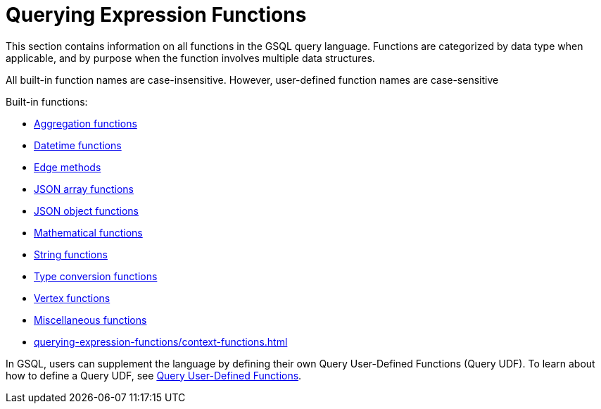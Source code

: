= Querying Expression Functions
:description: This section contains information on all functions in the GSQL query language.
:page-aliases: README.adoc, readme.adoc


This section contains information on all functions in the GSQL query language. Functions are categorized by data type when applicable, and by purpose when the function involves multiple data structures.

All built-in function names are case-insensitive. However, user-defined function names are case-sensitive

Built-in functions:

* xref:querying-expression-functions/aggregation-functions.adoc[Aggregation functions]
* xref:querying-expression-functions/datetime-functions.adoc[Datetime functions]
* xref:querying-expression-functions/edge-methods.adoc[Edge methods]
* xref:querying-expression-functions/jsonarray-methods.adoc[JSON array functions]
* xref:querying-expression-functions/json-object-methods.adoc[JSON object functions]
* xref:querying-expression-functions/mathematical-functions.adoc[Mathematical functions]
* xref:querying-expression-functions/string-functions.adoc[String functions]
* xref:querying-expression-functions/type-conversion-functions.adoc[Type conversion functions]
* xref:querying-expression-functions/vertex-methods.adoc[Vertex functions]
* xref:querying-expression-functions/miscellaneous-functions.adoc[Miscellaneous functions]
* xref:querying-expression-functions/context-functions.adoc[]

In GSQL, users can supplement the language by defining their own Query User-Defined Functions (Query UDF). To learn about how to define a Query UDF, see xref:func/query-user-defined-functions.adoc[Query User-Defined Functions].
